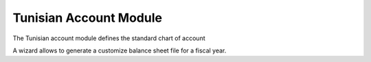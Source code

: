 Tunisian Account Module
#####################

The Tunisian account module defines the standard chart of account

A wizard allows to generate a customize balance sheet file for a fiscal year.


